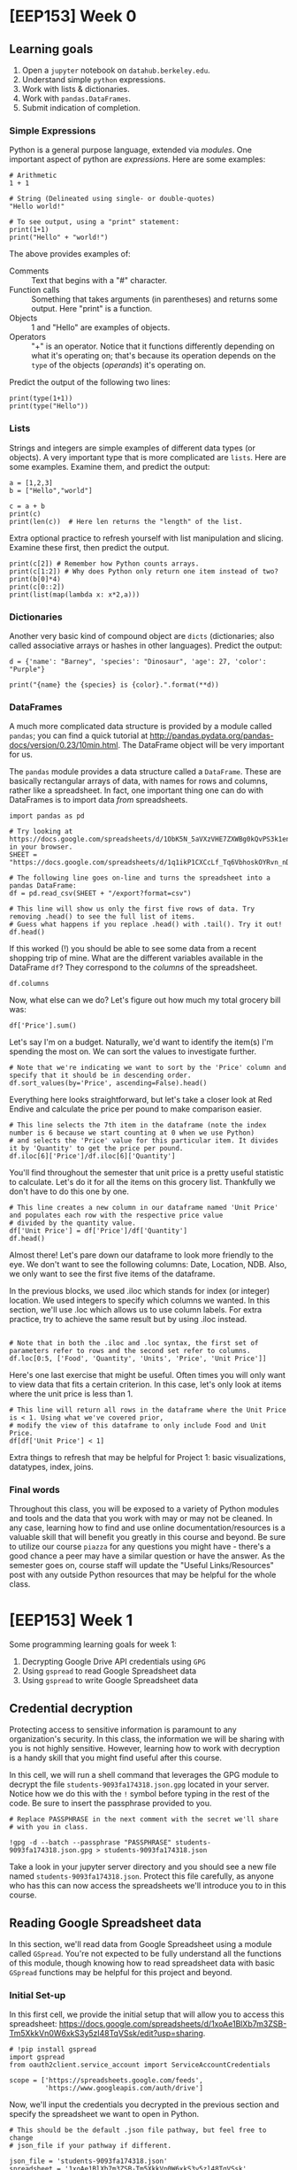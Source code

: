 * [EEP153] Week 0
  :PROPERTIES:
  :EXPORT_FILE_NAME: week0.ipynb
  :END:
** Learning goals
   1. Open a =jupyter= notebook on =datahub.berkeley.edu=.
   2. Understand simple =python= expressions.
   3. Work with lists & dictionaries.
   4. Work with =pandas.DataFrames=.
   5. Submit indication of completion.

*** Simple Expressions
Python is a general purpose language, extended via /modules/.
One important aspect of python are /expressions/.  Here are some examples:
#+begin_src ipython
# Arithmetic 
1 + 1

# String (Delineated using single- or double-quotes)
"Hello world!"

# To see output, using a "print" statement:
print(1+1)
print("Hello" + "world!")
#+end_src
   
The above provides examples of:
   - Comments :: Text that begins with a "#" character.
   - Function calls :: Something that takes arguments (in parentheses)
                       and returns some output.  Here "print" is a
                       function.
   - Objects :: 1 and "Hello" are examples of objects.
   - Operators :: "+" is an operator.  Notice that it functions
                  differently depending on what it's operating on;
                  that's because its operation depends on the =type=
                  of the objects (/operands/) it's operating on.  

Predict the output of the following two lines:
#+begin_src ipython
print(type(1+1))
print(type("Hello"))
#+end_src

*** Lists
Strings and integers are simple examples of different data types (or
objects).  A very important type that is more complicated are
=lists=.  Here are some examples.  Examine them, and predict the output:
#+begin_src ipython
a = [1,2,3]
b = ["Hello","world"]

c = a + b
print(c)
print(len(c))  # Here len returns the "length" of the list.
#+end_src


Extra optional practice to refresh yourself with list manipulation and slicing.
Examine these first, then predict the output.
#+begin_src ipython
print(c[2]) # Remember how Python counts arrays.
print(c[1:2]) # Why does Python only return one item instead of two?
print(b[0]*4)
print(c[0::2])
print(list(map(lambda x: x*2,a)))
#+end_src

*** Dictionaries

Another very basic kind of compound object are =dicts= (dictionaries;
also called associative arrays or hashes in other languages).  Predict
the output:

#+begin_src ipython :results output
d = {'name': "Barney", 'species': "Dinosaur", 'age': 27, 'color': "Purple"}

print("{name} the {species} is {color}.".format(**d))
#+end_src

*** DataFrames

A much more complicated data structure is provided by a module called
=pandas=; you can find a quick tutorial at
http://pandas.pydata.org/pandas-docs/version/0.23/10min.html.  The
DataFrame object will be very important for us.

The =pandas= module provides a data structure called a =DataFrame=.
These are basically rectangular arrays of data, with names for rows
and columns, rather like a spreadsheet.  In fact, one important thing
one can do with DataFrames is to import data /from/ spreadsheets.
#+begin_src ipython :session
import pandas as pd

# Try looking at https://docs.google.com/spreadsheets/d/1ObK5N_5aVXzVHE7ZXWBg0kQvPS3k1enRwsUjhytwh5A in your browser.
SHEET = "https://docs.google.com/spreadsheets/d/1q1ikP1CXCcLf_Tq6VbhoskOYRvn_nDU5MHStIoVzMgA"

# The following line goes on-line and turns the spreadsheet into a pandas DataFrame:
df = pd.read_csv(SHEET + "/export?format=csv")

# This line will show us only the first five rows of data. Try removing .head() to see the full list of items.
# Guess what happens if you replace .head() with .tail(). Try it out!
df.head()
#+end_src

If this worked (!) you should be able to see some data from a recent
shopping trip of mine.  What are the different variables available in
the DataFrame =df=?  They correspond to the /columns/ of the spreadsheet.

#+begin_src ipython :session
df.columns
#+end_src

Now, what else can we do?  Let's figure out how much my total grocery
bill was:

#+begin_src ipython :session
df['Price'].sum()
#+end_src

Let's say I'm on a budget. Naturally, we'd want to identify the item(s)
I'm spending the most on. We can sort the values to investigate further.

#+begin_src ipython :session
# Note that we're indicating we want to sort by the 'Price' column and specify that it should be in descending order.
df.sort_values(by='Price', ascending=False).head()
#+end_src

Everything here looks straightforward, but let's take a closer look at
Red Endive and calculate the price per pound to make comparison easier.

#+begin_src ipython :session
# This line selects the 7th item in the dataframe (note the index number is 6 because we start counting at 0 when we use Python)
# and selects the 'Price' value for this particular item. It divides it by 'Quantity' to get the price per pound.
df.iloc[6]['Price']/df.iloc[6]['Quantity']
#+end_src

You'll find throughout the semester that unit price is a pretty useful statistic
to calculate. Let's do it for all the items on this grocery list. Thankfully we
don't have to do this one by one.

#+begin_src ipython :session
# This line creates a new column in our dataframe named 'Unit Price' and populates each row with the respective price value 
# divided by the quantity value.
df['Unit Price'] = df['Price']/df['Quantity']
df.head()
#+end_src

Almost there! Let's pare down our dataframe to look more friendly to the eye. We
don't want to see the following columns: Date, Location, NDB. Also, we only want to see
the first five items of the dataframe. 

In the previous blocks, we used .iloc which stands for index (or integer) location. We used integers to specify which
columns we wanted. In this section, we'll use .loc which allows us to use column labels. For extra practice, try to
achieve the same result but by using .iloc instead.

#+begin_src ipython :session

# Note that in both the .iloc and .loc syntax, the first set of parameters refer to rows and the second set refer to columns.
df.loc[0:5, ['Food', 'Quantity', 'Units', 'Price', 'Unit Price']]
#+end_src

Here's one last exercise that might be useful. Often times you will only want to view data
that fits a certain criterion. In this case, let's only look at items where the unit price
is less than 1.

#+begin_src ipython :session
# This line will return all rows in the dataframe where the Unit Price is < 1. Using what we've covered prior,
# modify the view of this dataframe to only include Food and Unit Price.
df[df['Unit Price'] < 1]
#+end_src

Extra things to refresh that may be helpful for Project 1: basic visualizations, datatypes, index, joins.

*** Final words
Throughout this class, you will be exposed to a variety of Python modules and tools and the data that you work with
may or may not be cleaned. In any case, learning how to find and use online documentation/resources is a
valuable skill that will benefit you greatly in this course and beyond. Be sure to utilize our course =piazza=
for any questions you might have - there's a good chance a peer may have a similar question or have the answer.
As the semester goes on, course staff will update the "Useful Links/Resources" post with any outside Python resources 
that may be helpful for the whole class.


* [EEP153] Week 1
  :PROPERTIES:
  :EXPORT_FILE_NAME: week1.ipynb
  :END:
  Some programming learning goals for week 1:
   1. Decrypting Google Drive API credentials using =GPG=
   2. Using =gspread= to read Google Spreadsheet data
   3. Using =gspread= to write Google Spreadsheet data

** Credential decryption
   Protecting access to sensitive information is paramount to any
   organization's security. In this class, the information we will be
   sharing with you is not highly sensitive. However, learning how to
   work with decryption is a handy skill that you might find useful
   after this course.

   In this cell, we will run a shell command that leverages the GPG
   module to decrypt the file =students-9093fa174318.json.gpg= located
   in your server. Notice how we do this with the =!= symbol before
   typing in the rest of the code. Be sure to insert the passphrase
   provided to you.

#+begin_src ipython
# Replace PASSPHRASE in the next comment with the secret we'll share
# with you in class.

!gpg -d --batch --passphrase "PASSPHRASE" students-9093fa174318.json.gpg > students-9093fa174318.json
#+end_src

   Take a look in your jupyter server directory and you should see a
   new file named =students-9093fa174318.json=. Protect this file
   carefully, as anyone who has this can now access the spreadsheets
   we'll introduce you to in this course.

** Reading Google Spreadsheet data

   In this section, we'll read data from Google Spreadsheet using a
   module called =GSpread=. You're not expected to be fully understand
   all the functions of this module, though knowing how to read
   spreadsheet data with basic =GSpread= functions may be helpful for
   this project and beyond.

*** Initial Set-up
   In this first cell, we provide the initial setup that will allow
   you to access this spreadsheet:
   https://docs.google.com/spreadsheets/d/1xoAe1BlXb7m3ZSB-Tm5XkkVn0W6xkS3y5zl48TqVSsk/edit?usp=sharing. 

#+begin_src ipython
# !pip install gspread
import gspread
from oauth2client.service_account import ServiceAccountCredentials

scope = ['https://spreadsheets.google.com/feeds',
         'https://www.googleapis.com/auth/drive']
#+end_src

   Now, we'll input the credentials you decrypted in the previous
   section and specify the spreadsheet we want to open in Python.

#+begin_src ipython
# This should be the default .json file pathway, but feel free to change
# json_file if your pathway if different.

json_file = 'students-9093fa174318.json'
spreadsheet = '1xoAe1BlXb7m3ZSB-Tm5XkkVn0W6xkS3y5zl48TqVSsk'
credentials = ServiceAccountCredentials.from_json_keyfile_name(json_file, scope)
gc = gspread.authorize(credentials)

sh = gc.open_by_key(spreadsheet)

#+end_src

*** Accessing Values
   Our spreadsheet is now open by an instance of =gspread=, and you
   can access it in the variable =sh=. To explore this data, you
   might find more value exploring it in your browser. A couple
   technicalities to be aware of:
      -  A =spreadsheet= is the overall container that holds multiple
         worksheets.
      -  A =worksheet= is a single tab in a spreadsheet.

#+begin_src ipython
# This cell provides you with a list of all worksheets contained in the
# spreadsheet. If you already know which spreadsheet you want to access,
# you can ignore this cell.

sh.worksheets()
#+end_src

#+begin_src ipython
# This cell allows you to access a particular spreadsheet within the worksheet.
# Even if your spreadsheet has only worksheet, you still must specify the
# worksheet you wish to read data from.

wks = sh.worksheet("Expenditures")

# Alternatively, you can use the following code snippets to achieve the same result.
# wks = sh.get_worksheet(0)
# wks = sh.sheet1
#+end_src

   Now that the worksheet is selected, we can begin reading data.

#+begin_src ipython
row_vals = wks.row_values(1) # All values in row 1, stored in an array. 
col_vals = wks.col_values(1) # All values in column 1, stored in an array.

# This line gives you the first five values of row_vals and col_vals. Feel free
# to change around the indices to see more data, or skip to the next cell for a
# more holistic view.

row_vals[:5], col_vals[:5]
#+end_src

   A more standard usage of =gspread= is reading this data into a
   =pandas= dataframe. This next cell does exactly that. Feel free to
   use the exercises from Week 0 to refresh =pandas= specific
   functions to manipulate and explore the dataframe. 

#+begin_src ipython
import pandas as pd

data = wks.get_all_values()
headers = wks.pop(0)
data_df = pd.DataFrame(data,columns=headers)
data_df.head() 
#+end_src

   This is just a basic introduction to reading data from Google
   Spreadsheets using =GSpread=. For more information and
   documentation, visit https://gspread.readthedocs.io/en/latest/index.html.

** Writing Google Spreadsheet data

   In this section, we'll write data to a new Google
   Spreadsheet located here:
   https://docs.google.com/spreadsheets/d/1dhJUonTO5AcKgvLX06hjhyQOA9BtcUmVdKf-0eNIKzw/edit?usp=sharing.
   You'll notice that you can only view the spreadsheet, not
   edit. However, using the credentials provided to you previously,
   you'll be able to submit an indication of completion by writing
   your name in two places: =Master Sheet= and the tab corresponding
   to your team assignment. 

#+begin_src ipython
# This cell changes the spreadsheet and opens the first worksheet.
spreadsheet = '1dhJUonTO5AcKgvLX06hjhyQOA9BtcUmVdKf-0eNIKzw'
sh = gc.open_by_key(spreadsheet)
wks = gc.get_worksheet(0)
#+end_src

   Now that we're in the new spreadsheet and selected the first
   worksheet, open up the link above and identify the cell you want to
   put your name in. (Example: B3)

#+begin_src ipython
# Make sure to update 'cell' with the cell you would like to update, and 'your name'
# with your name!
wks.update_acell('CELL', 'YOUR NAME')

# Alternatively, you can update the cell using the following syntax:
#wks.update_cell(ROW_NUM, COL_NUM, 'YOUR NAME')
#+end_src

   If you look back at the spreadsheet, you should see your name in
   the cell you selected. Let's do it one more time in the tab with
   your team name. Try this one by yourself!

#+begin_src ipython
# HINT: Make sure to change the spreadsheet you've selected, look at the previous
# section for guidance on how to do this if you forgot.
#+end_src

   This concludes Week 1 exercises: reading and writing data to/from
   Google Spreadsheets programmatically using Python. One area not
   covered is writing entire =pandas= Dataframes to a spreadsheet. For
   larger datasets, its recommended to use the =gspread-dataframe=
   module instead of looping through and updating cells
   one-by-one. Check out this module here: https://pythonhosted.org/gspread-dataframe/.


* [EEP153] Week 2
  :PROPERTIES:
  :EXPORT_FILE_NAME: week2.ipynb
  :END:
  Some programming learning goals for week 2:
   1. Writing =pandas= dataframes to a Google Spreadsheet using
      =gpsread-dataframe=
   2. Docstrings, documentation, comments
   2. Inspecting objects
   3. Interpreting exceptions
   4. Reading tracebacks

** Writing a =pandas.DataFrame= to Google Spreadsheet
   In last week's exercise, we explored the basic functionality of
   =gspread= to read and write spreadsheet data using Python. Writing
   cell data one by one, however, is not the most efficient way to
   write data especially if you have a dataframe with thousands of
   observations. Here, we'll extend our knowledge from last week to
   write data directly from a dataframe into a spreadsheet.


   In this cell, we setup our notebook to use the packages we'll need
   for the demo. You may need to uncomment the first two lines
   depending on if you encounter a =ModuleNotFoundError= or
   =NameError=.

#+begin_src ipython
#!pip install wbdata
#!pip install gspread-pandas
import wbdata as wb
import pandas as pd
import gspread_pandas as gsp 
#+end_src

   Remember how we decrypted credential keys last week? We're going to
   do the same thing here using the team-specific keys shared with
   your group on Piazza last week. Look in the
   =EEP153_Materials/Project 1= respository on =datahub= to get the
   file name of the =.json.gpg= credentials file that corresponds to
   your team. Then look at Piazza for your team-specific passphrase.

#+begin_src ipython
# Replace PASSPHRASE with the secret phrase we shared with your team on
# Piazza. Replace FILENAME with the filename (without the extension)
# of the encrypted credential file.

!gpg -d --batch --passphrase "PASSPHRASE" ../EEP153_Materials/Project1/FILENAME.json.gpg > ./FILENAME.json
#+end_src

   Now, we have the credentials that will allow you to access your
   team-specific Google Drive. It is with these credential that you
   will create and share spreadsheet data with your team. In this next
   cell, we set up our =gspread_pandas= client with our credentials.

#+begin_src ipython
# Replace FILENAME with the filename of your decrypted .json file.

user_config = gsp.conf.get_config(conf_dir='./',file_name='FILENAME')
user_creds = gsp.conf.get_creds(config=user_config)
client = gsp.Client(creds=user_creds)
#+end_src

   Now we're in your team drive, except you can't really see
   it. We can explore what we're working with without your
   browser. =gspread-pandas= provides a series of functions that will
   allow us to do exactly this. 

#+begin_src ipython
# Returns all spreadsheet files you have access to.
client.list_spreadsheet_files()

# Returns all available folders or directories you can access.
#client.directories

# Returns information for the root directory.
#client.root

# Returns the email you can share spreadsheets to.
#client.email
#+end_src

   Presumably, your Drive is empty at the moment. Before we start
   creating sheets into the main directory, let's create a folder to
   provide some structure.

#+begin_src ipython
# You can replace "W2 Example" with whatever file name you like.
client.create_folder('W2 Example')
#+end_src

   You'll notice that a dictionary was returned. It confirms the
   pathway of the folder and a unique ID you can refer to at any
   time. If you were to try copy and pasting this ID and access this
   folder on your browser, you'll find that you won't have access!
   We'll cover permissions later.

   Now, we'll create a spreadsheet and move it to the new
   folder. This spreadsheet will serve as our container for our
   dataframe we'll create.

#+begin_src ipython
# If you changed your folder path or name in the previous cell, make sure to 
# change it here too.
spread = gsp.Spread('My wbdata', create_spread=True,creds=user_creds)
spread.move('W2 Example')

# To confirm we've successfully moved it over, this next line should show you
# that 'My wbdata' is in the 'W2 Example' folder.
client.find_spreadsheet_files_in_folders('W2 Example')
#+end_src

   Let's create a =Pandas= dataframe to populate =My
   wbdata=. Hopefully this next cell looks a little familiar.

#+begin_src ipython
variable_labels = {"SP.POP.TOTL":"Total Population",
                  "SP.POP.TOTL.FE.IN":"Total Female Population",
                  "SP.POP.TOTL.MA.IN":"Total Male Population"}
chn = wb.get_dataframe(variable_labels, country="CHN")
chn = chn.iloc[1:,]
chn.head()
#+end_src

   Moving it to our spreadsheet is a one-liner. Run the next line and
   you're done!

#+begin_src ipython
spread.df_to_sheet(chn)
#+end_src

   If you don't believe it, run the next line to give yourself access
   to see it in your browser. Then, check your email.

#+begin_src ipython
spread.add_permission('YOUREMAIL|reader')
#+end_src

   You can now easily take this Google Spreadsheet data and put it
   into a =Pandas= dataframe for manipulation in python in a similar
   fashion.

#+begin_src ipython
chn2 = spread.sheet_to_df()
chn2.head()
#+end_src

   This was a high-level introduction to =gspread-pandas=. For more
   information and functions that is provided in this package, check
   out the documentation here:
   https://gspread-pandas.readthedocs.io/en/latest/getting_started.html.

** Docstrings, documentation, and comments
   Often times, you will encounter code blocks that leverage packages
   and functions you have never seen before. In your attempt to
   understand what the code is doing, you might find yourself going back
   and forth between documentation pages and your Jupyter notebook.

   This section aims to share best practices when working through
   novel code blocks. You will be able to use and create docstrings,
   breakdown documentation, and strategically leave comments to make
   your code more readable.

#+begin_src ipython
# Uncomment the next two lines if you encounter an error. We will talk about
# this later in the exercise. 

#!pip install geopandas
#!pip install descartes
import geopandas
import matplotlib.pyplot as plt

def f(a, b, c):
    gdf = geopandas.GeoDataFrame(a, geometry=geopandas.points_from_xy(a['u'], a['v']))
    world = geopandas.read_file(geopandas.datasets.get_path('naturalearth_lowres'))
    ax = world[world.name == b].plot(color='white', edgecolor='gray')
    gdf.plot(ax=ax, color='red',marker='o')

    for i, j, k in zip(df['u'], df['v'], df['t']):
        ax.annotate(k, xy=(i,j),xytext=(-16,8), textcoords="offset pixels")

    plt.title(c)
    plt.xlabel('x')
    plt.ylabel('y')
    plt.show()
#+end_src

   In the cell above, we are introduced to a new function =f= that calls a
   series of functions from =geopandas=. The author didn't do a great
   job at picking descriptive labels for the parameters used in this
   function. Normally, we could decipher enough to experiment with the
   function, but here we don't have much to go off of. Let's pick
   apart the function line by line to figure out what exactly is going on.

#+begin_src ipython
# Cick anywhere within the string "GeoDataFrame" and press SHIFT + TAB
# Press the + in the upper right corner to expand the docstring

gdf = geopandas.GeoDataFrame(a, geometry=geopandas.points_from_xy(a['u'], a['v']))

# There's a nested function in this line too, so let's take a look.
# Another way of looking at the docstring is illustrated in the commented line below

geopandas.points_from_xy(a['u'], a['v'])
#geopandas.points_from_xy?
#+end_src

   We can infer that =a= is probably some form of Pandas dataframe. We
   know this because =GeoDataFrame='s docstring tells us that the
   object is a =pandas.DataFrame= that has a column with
   geometry. This is a constructor and uses a =pandas.DataFrame= to
   build this =GeoDataFrame= object. If you didn't catch that, we are
   also given a hint in the =.points_from_xy= function and its
   docstring which gives an example that looks suspiciously similar to
   this implementation. 

   =u= looks to be \(x\)-coordinates and =v= looks like it could be
   \(y\)-coordinates. We might reasonably guess that these may be
   coordinates for a map (perhaps longitude and latitude), given that
   geopandas is a mapping tool.

#+begin_src ipython
# Explore the docstring for .read_file and .get_path
world = geopandas.read_file(geopandas.datasets.get_path('naturalearth_lowres'))

#geopandas.datasets.available
#type(world)
#world.head()
#+end_src

   We see in the next line =world[world.name ==== b]= which is a way of
   filtering the =world= dataframe for rows in which the value in
   column =name= is equal to some parameter =b=. Looking at
   =world.head()=, we can see that the =name= column is filled with what
   looks like countries. It might be reasonable to infer that in the
   next line (referenced in the code block below), the function is
   looking to plot one particular country.

#+begin_src ipython
# Try changing 'b' to 'United Kingdom'
ax = world[world.name == b].plot(color='white', edgecolor='gray')
#+end_src

   The last line we'll run through in depth is the next one. Similar
   to before, read the docstring and guess what will happen. We can't
   run this cell because we haven't defined gdf properly.

#+begin_src ipython
gdf.plot(ax=ax, color='red',marker='o')
#+end_src

   Here's the rest of the function for your reference. The remainder
   of the lines don't rely on =geopandas=. Rather, they are native to
   =python= and =matplotlib= (the latter imported as =plt=, see first
   code block above). Check out the docstrings using SHIFT + TAB or ?.

#+begin_src ipython
for i, j, k in zip(df['u'], df['v'], df['t']):
    ax.annotate(k, xy=(i,j),xytext=(-16,8), textcoords="offset pixels")

plt.title(c)
plt.xlabel('x')
plt.ylabel('y')
plt.show()
#+end_src

   Our final observations: =c= is a string that is being passed to a
   function =title= in the package (aliased as) =plt=.  We can assume
   then that =c= is a title of a plot that will inevitably be returned
   as shown by the last line =plt.show()=. We also see =df= has a
   column =t= that corresponds to some =k=. Upon closer inspection of
   =.annotate=, this is a function that takes strings and plots it on
   specific points on a map. We can guess that =t= is filled with text
   labels of some sort.

   Let's recap what we think is going on here. This is a function that
   takes three arguments: dataframe =(a)=, country =(b)=, title
   =(c)=. This dataframe =a= should have the following columns: =t=
   (labels), =u= (longitudes or x-coordinates), =v= (latitudes or
   y-coordinates). We also know that =b= is a country and =c= is the
   plot title. 

#+begin_src ipython
df = pd.DataFrame(
    {'t': ['London','Edinburgh','Cardiff','Belfast'],
     'u': [-0.1278,-3.1883,-3.1791,-5.9301],
     'v': [51.5074,55.9533,51.4816,54.5973]})

f(df,'United Kingdom','Capitals of the countries within the United Kingdom')
#+end_src

   Now that we've successfully deciphered this function. Let's do
   everyone that comes after you a big favor and update the
   docstring. Run the next cell to redefine the function with the new
   docstring.
   
#+begin_src ipython
def f(a, b, c):
    """
    This function takes three arguments: dataframe, country, title and returns a plot.
    
    Parameters
    ----------
    a : pandas df
        Only three columns labeled 't', 'u', 'v'
        t = labels (str), u = longitudes (float), v = latitudes (float)
    
    b : str
        Must be an exact match. e.g. United States of America vs. USA.
    
    c : str
        Title of the plot.
        
    """
    
    gdf = geopandas.GeoDataFrame(a, geometry=geopandas.points_from_xy(a['u'], a['v']))
    world = geopandas.read_file(geopandas.datasets.get_path('naturalearth_lowres'))
    ax = world[world.name == b].plot(color='white', edgecolor='gray')
    gdf.plot(ax=ax, color='red',marker='o')

    for i, j, k in zip(df['u'], df['v'], df['t']):
        ax.annotate(k, xy=(i,j),xytext=(-16,8), textcoords="offset pixels")

    plt.title(c)
    plt.xlabel('x')
    plt.ylabel('y')
    plt.show()
#+end_src

   The next cell gives you a new map, this time of Canada's provincial
   capitals. Try checking out the docstring this time with SHIFT + TAB
   or ?. 

#+begin_src ipython
df = pd.DataFrame(
    {'t': ['Victoria','Whitehorse','Edmonton','Yellowknife','Regina','Winnipeg','Iqaluit','Toronto','Quebec','Fredericton','Halifax','Charlottetown','St. Johns','Ottawa'],
     'u': [-123,-135,-113,-114,-105,-97,-69,-79,-71,-67,-64,-56,-53,-76],
     'v': [48,61,54,62,50,50,64,44,47,46,45,53,48,45]})

f(df, 'Canada', 'Canada\'s provincial capitals')
#f?
#+end_src

   In this section, we learned how to leverage docstrings to our
   advantage when deciphering code and we now know how to make our own
   docstrings to help people in the future decipher code we create. 

   Docstrings often align heavily with documentation you can find
   online. However, navigating the official package documentation may
   provide you with more code examples or even shed some light on
   functionalities you may not be aware of. Check out the links below
   and see what you can find!
      - http://geopandas.org/index.html
      - https://matplotlib.org/api/index.html

   Periodically in the code blocks above, we used =#= to denote
   comments in our code. You can also use these in lieu of docstrings
   to provide explanation or directions to people who are viewing your
   code in the future. In the exercises below, we'll ask you to add
   comments to the function we defined previously.

** Debugging
*** Inspecting objects
    A common issue we run into is making false assumptions about an
    object and writing code based off this notion of what we believe
    the object to be. A simple example is item type (str, float, int,
    etc.)

#+begin_src ipython
# Let's go back to the dataframe we created in the first section.
chn.head()
#+end_src

#+begin_src ipython
# Now try to pull the row from 2018, and we'll encounter a TypeError.
chn.loc[2018]
#+end_src

#+begin_src ipython
# Sure enough, upon inspection, we discover it's an index of strings.
type(chn.index.values[0])
#+end_src

#+begin_src ipython
# Let's use a roundabout method to get a new array of dates in integers.
new_index = wb.get_dataframe({"SP.POP.TOTL":"Total Population"},country="CHN").index.astype(int).values
new_index
#+end_src

#+begin_src ipython
# However, when we set the new index, we get a ValueError.
chn.index = new_index

# Upon inspection, we confirm the different lengths and we can make a quick fix.
#len(chn.index), len(new_index)
#+end_src

   These are simple cases that underscore the importance of
   understanding what your objects consist of and what they look like
   before you manipulate them. You can save yourself precious
   debugging time through a brief inspection of your objects.
   
   Helpful inspection functions:
      - =type()=
      - =df.columns=
      - =df.shape=

*** Interpreting exceptions
    Though we've seen  =ValueError= and =TypeError=, there are
    numerous other errors and exceptions that you may come across over
    the course of this class and beyond. These error messages may
    provide valuable information to help guide your troubleshooting.

#+begin_src ipython
# Key Error
chn.loc[2019]
#chn['total population']
#+end_src

#+begin_src ipython
# Index Error
chn.iloc[:,3]
#wb.get_dataframe({"SP.POP.80UP":"80+ Population"},country="CHN")
#+end_src

#+begin_src ipython
# Name Error
np.sum(chn['Total Population'])
#wbdata.get_dataframe({"SP.POP.80UP":"80+ Population"},country="CHN")
#+end_src

#+begin_src ipython
# Attribute Error
chn.name
#chn['Total Population'].columns
#+end_src

#+begin_src ipython
# Syntax Error disguised as something else
print("The total population of China in", chn.index.values[0], "is", int(chn.loc[chn.index.values[0], "Total Population"], "."))
#+end_src

*** Reading tracebacks
    The last valuable skill to come out of this exercise is the
    ability to read tracebacks. When you encounter an error, Python
    will return a log of code that Python attempted to run, often
    tracing back several functions that will allow you to pinpoint
    exactly what went wrong.

    In this next cell, we introduce a function =twentyfirst_cent_pop=
    which returns a Pandas dataframe of total population for a
    particular country and creates a simple line graph if you specify
    =graph=True=.

#+begin_src ipython
def twentyfirst_cent_pop(cntry_code, graph=False):
    variable_labels = {"SP.POP.TOTL":"Total Population"}
    
    df = wb.get_dataframe(variable_labels, country=cntry_code)

    df.index = df.index.astype(int).values
    df = df.loc[2018:2000,]
    
    if graph:
        lines = df.plot.line()
        plt.title('Total population of ' + cntry_code + ' over the 21st c.')
        plt.xlabel('Year')
        plt.ylabel('Population')
    return df

#Try looking at Ukraine, Russia, Belarus, Hungary, Italy or Greece
twentyfirst_cent_pop("JPN",graph=True).head()
#+end_src

#+begin_src ipython
# What happens if we purposefully break this function?
twentyfirst_cent_pop("").head()
#+end_src

   When we pass an empty string, our function raises a TypeError and
   mentions something about a MultiIndex. Using the traceback, we see
   that line 5 is having an issue. We know it successfully gets
   through the =wb.get_dataframe= statement, and we can verify that by adding a
   print statement.

   Take a look at what =df= is when we pass in an empty string into
   the function. 

#+begin_src ipython
# Here we can see what happens when we pass in an empty string. A similar
# behavior is exhibited when we run our function: a MultiIndex with all 
# countries and years.

#wb.search_countries("",display=True)
wb.get_dataframe({"SP.POP.TOTL":"Total Population"}, country=" ")
#+end_src

   Now that we've visualized the problem (MultiIndex instead of a
   single-level index), we can develop a fix. We know that we want to
   detect a blank input before it gets to the first try
   statement. That way, we can raise a more helpful error message
   compared to what we saw earlier. Try copy + pasting this into the
   function cell right before =try=.

#+begin_src ipython
    if len(cntry_code.strip())==0:
        raise ValueError('Must input a value!')
#+end_src

   It will still raise an error, but now there's a helpful message to
   the user who may not know how to debug the function themselves. Our
   error message directs users to input a value, and hopefully then,
   they can get on their way.
   
** Test Your Understanding
   1. Using =pandas= and =gspread-dataframe=, each team should submit
      their attendance by sharing a spreadsheet with the following
      columns: First Name, Last Name, E-mail. Share your spreadsheet
      with =jnuesca@berkeley.edu= and =ligon@berkeley.edu=.

   2. Write a docstring for =twentyfirst_cent_pop=. Follow the
      template from function =f= in Section 2.

   3. See below for debugging exercises

#+begin_src ipython
# Fix the NameError
pd.DataFrame(data={'Growth Rate':np.diff(np.log(chn['Total Population'][::-1]))}).plot.line();
plt.title('Population Growth Rate of China from 1960-present');

# Fix the TypeError such that this line works
chn.loc[2018:2009,]
#+end_src


* [EEP153] Week 3
  Some programming learning goals for week 3:
  1. List comprehensions
  2. Some string operations
  3. Understand simple recursions.
  4. Use lambda expressions (anonymous functions)
  5. Root-finding for equations of one variable
** List comprehensions
   You're already familiar with =for= loops like the following, which 
   computes the squares of a list of numbers:
   #+begin_src ipython
L = []
for i in [0,1,2]:
    L.append(i**2)

print(L)
   #+end_src
   This is pretty clear, but not very elegant.  Consider instead the
   following /list comprehension/:
   #+begin_src ipython
L = [i**2 for i in [0,1,2]]

print(L)
   #+end_src

** Simple recursions
   A recursion, or a recursive function, is a function that may call
   itself when evaluated.  Here's a very simple recursion:
   #+begin_src ipython
def foo(n):
    """Sum of postive integers up to n."""
    if n==0:
        return 0
    else:
        return n + foo(n-1)

foo(43)
   #+end_src
 
   The fact that evaluating =foo(n)= involves calling =foo(n-1)= is
   what makes this a recursion.

   If you give this even a little thought you'll be able to think of
   more efficient ways to do this; it's the demonstration of the
   simple pattern we're after.

   Here's another, which operates on lists of numbers:
   #+begin_src ipython
def bar(x):
    """What does this function do, and how does it do it?"""
    if x==[]: return 0 
    
    try:
        return bar(x[0]) + bar(x[1:])
    except TypeError: # x not a list?
        return x   
   #+end_src

   #+begin_src ipython
# Try calling bar after predicting its output:
bar([21,14,3,4])
   #+end_src

   The function =bar= also could be implemented much more efficiently!

   Finally, here's a function which /is/ useful (in fact, we'll use it
   below).  This takes a list (or tuple) which may consist of lists,
   and "flattens" it so that none of the elements are lists.  For
   example, =flatten([1,[2,3]]) -> [1,2,3]=.
   #+begin_src ipython
def flatten(a):
     if not isinstance(a,(tuple,list)): return [a]
     if len(a)==0: return []
     return flatten(a[0])+flatten(a[1:])

print(flatten([1,[2,3]]))
   #+end_src

** Some string operations
   We're interested here in a couple of simple ways to map strings
   into lists and lists into strings.  One common problem: you may
   have a string like "1,2,3,fiver".  
   #+begin_src ipython
s = "1,2,3,fiver"

# s can be treated like a list.  What is s[1]?
s[1]
   #+end_src

   So strings can be treated as lists of characters, at least for some
   purposes.  But the string above suggests a /different/ list, one
   with four elements.  To obtain this, consider
   #+begin_src ipython
t = s.split(',')
print(t)
   #+end_src

   We can also go the other way; given a list, we can turn it into a
   string, with the different elements separated by a string of our choice:
   #+begin_src ipython
" and ".join(t)
   #+end_src

   So how about using recursions and these string operations to
   actually do something useful?  Let's write a function that can take
   a string representing ranges of numbers, like "1,2-4,3-5,0-3" and
   return list of the numbers that appear (perhaps implicitly) in the
   string.
   #+begin_src ipython
def range_parser(s,unique=False):
    """
    Parse a string of numbers including ranges indicated by '-',
    and return a sorted list of all such numbers.

    If the optional flag unique is True, then return a list in
    which no numbers are repeated.

    Ethan Ligon                               February 2019
    """
    if unique:
        return sorted(list(set(range_parser(s,unique=False))))
    
    try: # Maybe we just have a single number, like '3'?
        return [int(s)]
    except ValueError:
        if ',' in s: # Or maybe we have a string with commas?
            return sorted(flatten([range_parser(x) for x in s.split(',')]))
        elif '-' in s:
            a,b = [range_parser(x)[0] for x in s.split('-')]
            return list(range(a,b))
        
print(range_parser("1,2-4,3-5,0-3",unique=True))
   #+end_src



** lambda expressions (anonymous functions)
   This is incredibly obvious to some people, but for others it takes
   some work to wrap their heads around.  But hopefully this will make
   this all obvious.  *Predict the output*:
   #+begin_src ipython
# Consider the two following functions

def f(x):
    return 1/x - 1

g = lambda x: 1/x -1

print(f(3) - g(3))
   #+end_src
   It may help to think of objects like =g= or =f= not as functions,
   but instead as names of or references to functions.

** Root-finding
   If we have a function (referred to by) =f= that takes a single
   scalar argument and returns a real number, then we may often be
   interesting in equations such as 
   \[
   f(x) = 0;
   \]
   the problem then is to find a value of $x$ that satisfies the
   equation.

   The first thing we might worry about is that no such solution
   exists.  Sometimes this is something we can check in advance.  For
   example, if can find a value $a$ such that =f(a)= is positive and a
   value $b$ such that =f(b)= is negative, the continuity of the
   function (named) =f= gives us a mathematical guarantee that a zero
   of the function exists.  

   However, even for continuous unbounded functions there is no
   algorithm that's guaranteed to locate a zero for /any/ such
   function.  Some algorithms work better than others, and some are
   designed to work with particular classes of functions.

   One quite robust (but often slow) method is a method called
   /bisection/.  This uses the idea above: start by finding values
   $(a,b)$  such that $f(a)>0>f(b)$.  Then if $f$ is continuous we
   know there must be a zero on the real interval $[a,b]$.  Divide
   this interval in half, and evaluate $f((a+b)/2)$.  If this is
   positive, then we know there must be a zero on the interval
   $[(a+b)/2,b]$; if negative, that there must be a zero on
   $[a,(a+b)/2]$.  Take this new smaller interval, and repeat.  Keep
   going until the evaluation of the function (named) =f= is close to
   zero.

   The python package =scipy= includes a module =optimize= which
   includes a variety of different routines to both find optima (i.e.,
   maxima and minima) as well as closely related routines to find the
   zeros of functions.  Here's an example of the use of the bisection
   algorithm:
   #+begin_src ipython
from scipy.optimize import bisect

x = bisect(lambda x: 1/x-1,.001,100)
print(x)
   #+end_src

   A much faster method is called the /secant/ method, and was known
   to the ancient Babylonians and Egyptians at least as early as 1800 BCE.
   The discovery of the calculus in the 18th century allowed Newton to
   improve on the secant method, but his approach requires not only
   the function be continuous, but also continuously differentiable;
   further, one must supply a function describing the derivatives.
   Both the secant method and Newton's method are available from
   =scipy.optimize=.
   #+begin_src ipython
from scipy.optimize import newton

# If we supply just a function and a starting place we
# get the secant method:
   
x = newton(f,1.01)  # Solution is one; if we start close we should find it!
print(x)  

x = newton(f,2)  # Not always robust!
print(x)
   #+end_src

   Now try Newton's method:
   #+begin_src ipython
df = lambda x: -x**(-2) # Derivative of function named f

# Supply derivative function, get Newton's method
x = newton(f,2,df)   # Still not necessarily robust!
print(x)
   #+end_src

   Newton's method works better with polynomials:
   #+begin_src ipython 
f = lambda x: -1 + x - 3*x**2 + 4*x**3

df = lambda x: 1 - 6*x +12*x**2

x = newton(f,10,df)
print(x)
   #+end_src

   
* [EEP153] Week 6
   :PROPERTIES:
   :CUSTOM_ID: eep-153-week-6
   :EXPORT_FILE_NAME: week6.ipynb
   :END:

Some programming learning goals for week 6:

1. String formatting and operations
2. Exceptions
3. More useful pandas practice

** 1. String Formatting Exercise 
   :PROPERTIES:
   :CUSTOM_ID: string-formatting-exercise
   :END:

Use https://pyformat.info as a reference. 

#+BEGIN_SRC ipython
myCat = { "Name":"Beatrice", "Age":7,"Nickname":"Queen B"}

# Exercise: Print out the string "My cat's name is Beatrice, but we usually call her Queen B."
#+END_SRC

** 2. Errors 
   :PROPERTIES:
   :CUSTOM_ID: errors
   :END:

There are two types of errors: syntax errors, and exceptions.

Syntax errors occur when the parser detects an incorrect statement.
Exception errors occur when whenever syntactically correct Python code
results in an error. Python comes with various built-in exceptions as
well as the possibility to create self-defined exceptions.

*** Raising an exception
    :PROPERTIES:
    :CUSTOM_ID: raising-an-exception
    :END:

We can use raise to throw an exception if a condition occurs. For
example: run the code below, then un-comment the second line of code and
run again.

#+BEGIN_SRC ipython
x = '50'
#if isinstance(x,(str)): raise Exception('x should not be formatted as a string')
print(x)
#+END_SRC

*** Try, Except, Finally
    :PROPERTIES:
    :CUSTOM_ID: try-except-finally
    :END:

A try block lets you test a block of code for errors, an except block
lets you handle the error, and a finally block lets you execute code,
regardless of the result of the try- and except blocks. 

 You can have multiple except blocks, which allow you to
respond in a particular way to different types of errors.

 In the example below, try running the code as is, then
after un-commenting the first line. See you if you can fix the error.

#+BEGIN_SRC ipython
#w = 20
y = '25'
try:
    print('w = ' + w)
except NameError:
    print("Variable w is not defined")
except:  # You *can* catch all errors, but probably shouldn't.
    print("Something else went wrong")
finally:
    print('y = ' + y)
#+END_SRC

** 3. More useful pandas practice
   :PROPERTIES:
   :CUSTOM_ID: more-useful-pandas-practice
   :END:

#+BEGIN_SRC ipython
import pandas as pd
import numpy as np

#sample dataset from https://ww2.amstat.org/censusatschool/
#+END_SRC

#+BEGIN_SRC ipython
#If your dataset is located in the same folder as your code, reading a CSV is straightforward:

df = pd.read_csv('Example_CAStudents.csv')
df.head()
#+END_SRC

#+BEGIN_SRC ipython
df.index
#+END_SRC

#+BEGIN_SRC ipython
df.columns
#+END_SRC

#+BEGIN_SRC ipython
#describe() shows a quick statistic summary of your data:
df.describe()
#+END_SRC

*** Quick manipulations
    :PROPERTIES:
    :CUSTOM_ID: quick-manipulations
    :END:

#+BEGIN_SRC ipython
#to transpose your data:
df.T

#to sort your data by a colum (say we wanted to sort by age, or the column 'Ageyears')
df.sort_values(by='Ageyears')
#+END_SRC

*** Selecting data
    :PROPERTIES:
    :CUSTOM_ID: selecting-data
    :END:

#+BEGIN_SRC ipython
#selecting a single column (these methods get the same result)
h_1 = df['Height_cm']
h_2 = df.Height_cm
#+END_SRC

#+BEGIN_SRC ipython
#selecting a subset of columns (note that both endpoints are included in the selection)
df.loc[:, ['Country','ClassGrade']]
#+END_SRC

#+BEGIN_SRC ipython
#selecting a subset of rows (note that the second endpoint is *not* included in the selection)
df[0:2]
#+END_SRC

#+BEGIN_SRC ipython
#getting a single value
df.at[1, 'Superpower']
#+END_SRC

#+BEGIN_SRC ipython
# Exercise: use pandas manipulations to construct a sub-dataset of the 5 tallest girls, sorted by age, 
#    and removing from the data all of the "hours" columns (ie Work_At_Home_Hours)

s = #your code here
#+END_SRC
